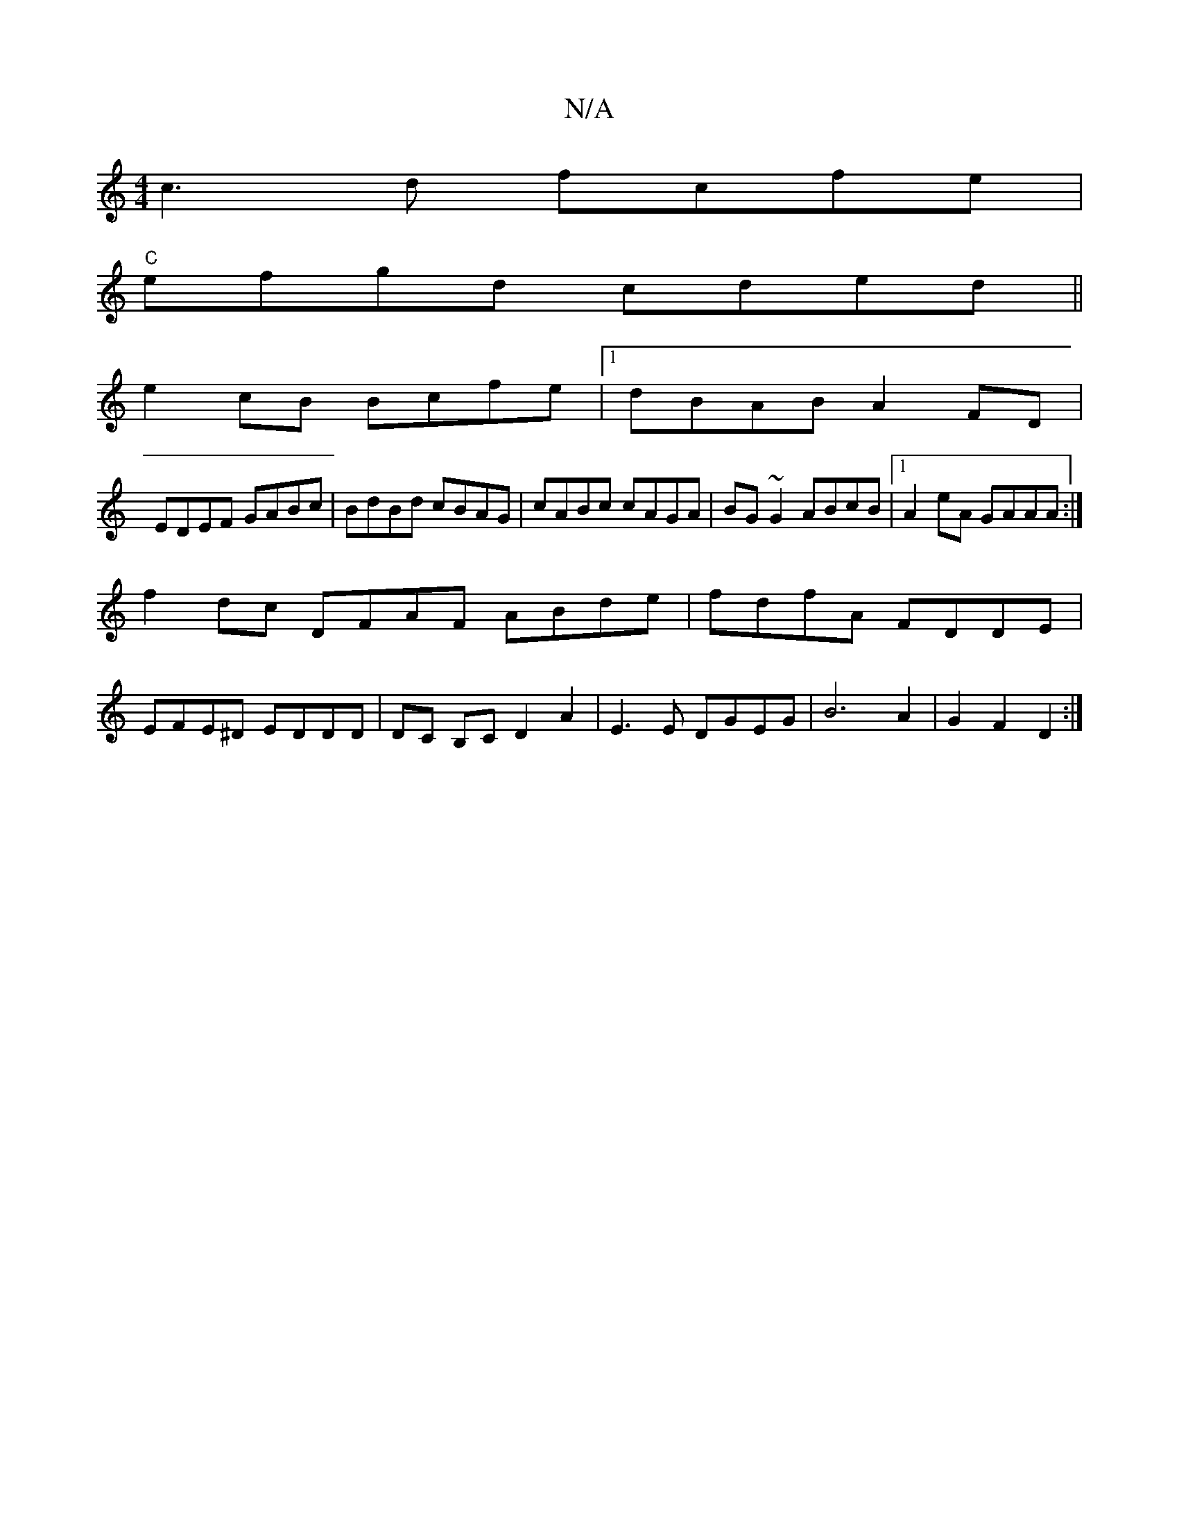 X:1
T:N/A
M:4/4
R:N/A
K:Cmajor
c3d fcfe |
"C"efgd cded||
e2cB Bcfe |1 dBAB A2 FD |
EDEF GABc | BdBd cBAG |cABc cAGA | BG~G2 ABcB |1 A2eA GAAA :|
f2dc DFAF ABde | fdfA FDDE |
EFE^D EDDD | DC B,C D2A2| E3E DGEG | B6 A2 | G2 F2 D2 :|[